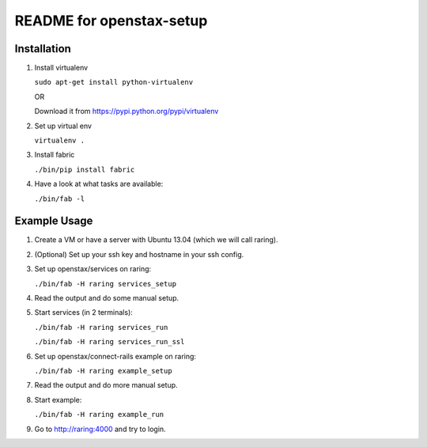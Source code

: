 =========================
README for openstax-setup
=========================

Installation
------------

1. Install virtualenv

   ``sudo apt-get install python-virtualenv``

   OR

   Download it from https://pypi.python.org/pypi/virtualenv

2. Set up virtual env

   ``virtualenv .``

3. Install fabric

   ``./bin/pip install fabric``

4. Have a look at what tasks are available:

   ``./bin/fab -l``

Example Usage
-------------

1. Create a VM or have a server with Ubuntu 13.04 (which we will call raring).

2. (Optional) Set up your ssh key and hostname in your ssh config.

3. Set up openstax/services on raring:

   ``./bin/fab -H raring services_setup``

4. Read the output and do some manual setup.

5. Start services (in 2 terminals):

   ``./bin/fab -H raring services_run``

   ``./bin/fab -H raring services_run_ssl``

6. Set up openstax/connect-rails example on raring:

   ``./bin/fab -H raring example_setup``

7. Read the output and do more manual setup.

8. Start example:

   ``./bin/fab -H raring example_run``

9. Go to http://raring:4000 and try to login.
